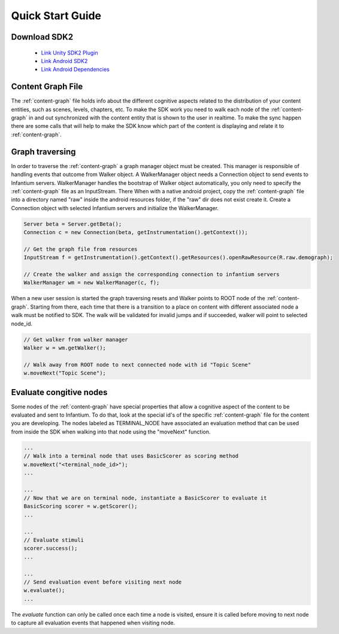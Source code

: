 
=================
Quick Start Guide
=================


Download SDK2
'''''''''''''
 * `Link Unity SDK2 Plugin <https://github.com/infantium/sdk2/raw/master/unity/infantium-sdk2.unitypackage/>`_
 
 * `Link Android SDK2 <https://github.com/infantium/sdk2/raw/master/android/sdk2-release_2.0-9be475c.aar/>`_
 * `Link Android Dependencies <https://github.com/infantium/sdk2/raw/master/android/sdk2-libs-9be475c.jar/>`_


Content Graph File
''''''''''''''''''

The :ref:`content-graph` file holds info about the different cognitive aspects related to the
distribution of your content entities, such as scenes, levels, chapters, etc. To make the SDK
work you need to walk each node of the :ref:`content-graph` in and out synchronized with the
content entity that is shown to the user in realtime. To make the sync happen there are some calls
that will help to make the SDK know which part of the content is displaying and relate it to
:ref:`content-graph`.


Graph traversing
''''''''''''''''

In order to traverse the :ref:`content-graph` a graph manager object must be created. This manager
is responsible of handling events that outcome from Walker object. A WalkerManager object needs
a Connection object to send events to Infantium servers. WalkerManager handles the bootstrap of
Walker object automatically, you only need to specify the :ref:`content-graph` file as an InputStream. There
When with a native android project, copy the :ref:`content-graph` file into a directory named "raw" inside
the android resources folder, if the "raw" dir does not exist create it.
Create a Connection object with selected Infantium servers and initialize the WalkerManager.

.. code-block:: java

    Server beta = Server.getBeta();
    Connection c = new Connection(beta, getInstrumentation().getContext());

    // Get the graph file from resources
    InputStream f = getInstrumentation().getContext().getResources().openRawResource(R.raw.demograph);

    // Create the walker and assign the corresponding connection to infantium servers
    WalkerManager wm = new WalkerManager(c, f);

When a new user session is started the graph traversing resets and Walker points to ROOT node of
the :ref:`content-graph`. Starting from there, each time that there is a transition to a place
on content with different associated node a walk must be notified to SDK. The walk will be
validated for invalid jumps and if succeeded, walker will point to selected node_id.

.. code-block:: java

    // Get walker from walker manager
    Walker w = wm.getWalker();

    // Walk away from ROOT node to next connected node with id "Topic Scene"
    w.moveNext("Topic Scene");


Evaluate congitive nodes
''''''''''''''''''''''''

Some nodes of the :ref:`content-graph` have special properties that allow a cognitive aspect
of the content to be evaluated and sent to Infantium. To do that, look at the special id's of the
specific :ref:`content-graph` file for the content you are developing. The nodes labeled as
TERMINAL_NODE have associated an evaluation method that can be used from inside the SDK when walking
into that node using the "moveNext" function.

.. code-block:: java

    ...
    // Walk into a terminal node that uses BasicScorer as scoring method
    w.moveNext("<terminal_node_id>");
    ...

    ...
    // Now that we are on terminal node, instantiate a BasicScorer to evaluate it
    BasicScoring scorer = w.getScorer();
    ...

    ...
    // Evaluate stimuli
    scorer.success();
    ...

    ...
    // Send evaluation event before visiting next node
    w.evaluate();
    ...


The `evaluate` function can only be called once each time a node is visited, ensure it is called
before moving to next node to capture all evaluation events that happened when visiting node.



